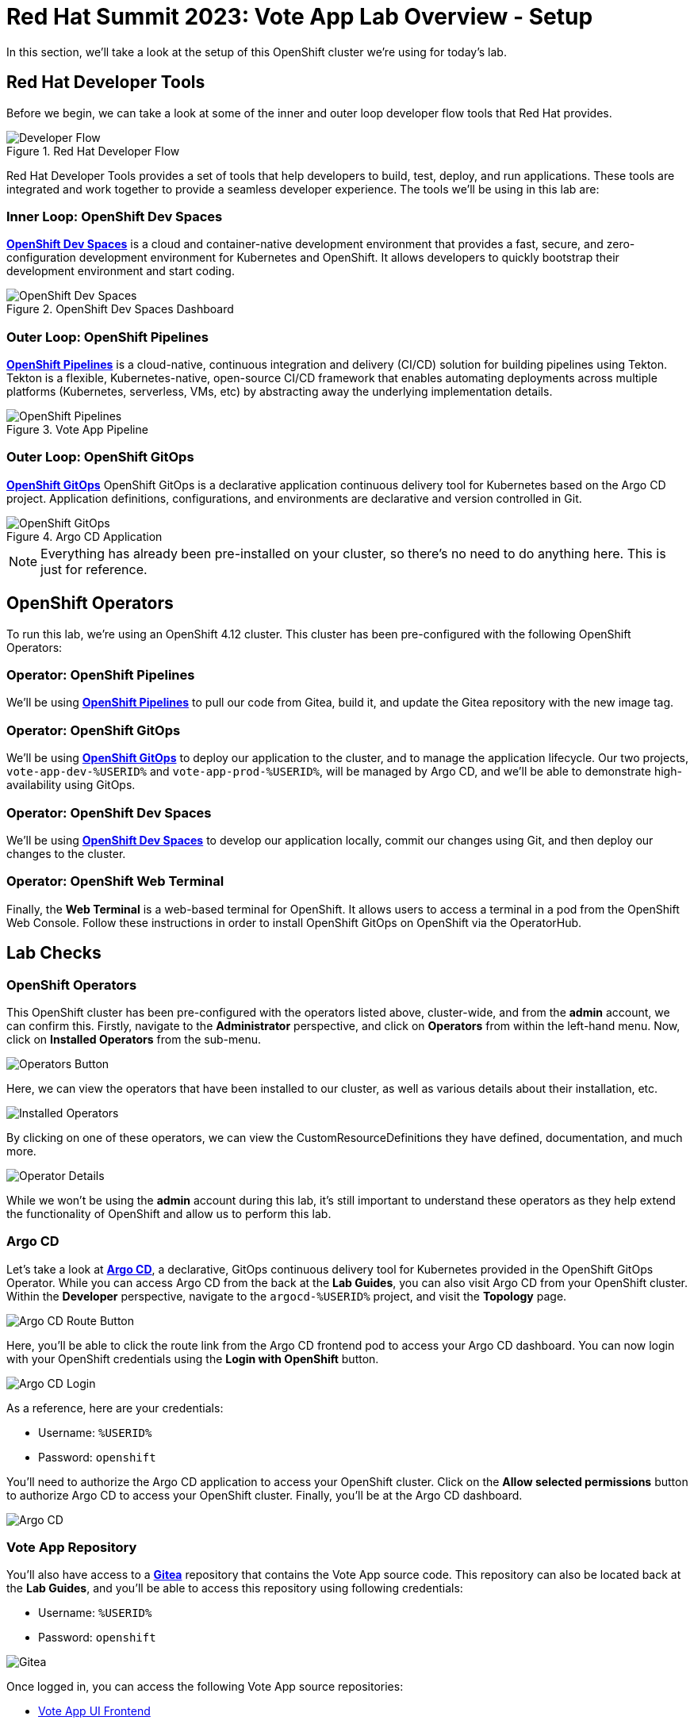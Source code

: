 # Red Hat Summit 2023: Vote App Lab Overview - Setup

In this section, we'll take a look at the setup of this OpenShift cluster we're using for today's lab. 

## Red Hat Developer Tools

Before we begin, we can take a look at some of the inner and outer loop developer flow tools that Red Hat provides.

.Red Hat Developer Flow
image::developer-flow.png[Developer Flow]

Red Hat Developer Tools provides a set of tools that help developers to build, test, deploy, and run applications. These tools are integrated and work together to provide a seamless developer experience. The tools we'll be using in this lab are:

### Inner Loop: OpenShift Dev Spaces

link:https://developers.redhat.com/products/openshift-dev-spaces/overview[*OpenShift Dev Spaces*] is a cloud and container-native development environment that provides a fast, secure, and zero-configuration development environment for Kubernetes and OpenShift. It allows developers to quickly bootstrap their development environment and start coding.

.OpenShift Dev Spaces Dashboard
image::devspaces-interface.png[OpenShift Dev Spaces]

### Outer Loop: OpenShift Pipelines

link:https://catalog.redhat.com/software/container-stacks/detail/5ec54a4628834587a6b85ca5[*OpenShift Pipelines*] is a cloud-native, continuous integration and delivery (CI/CD) solution for building pipelines using Tekton. Tekton is a flexible, Kubernetes-native, open-source CI/CD framework that enables automating deployments across multiple platforms (Kubernetes, serverless, VMs, etc) by abstracting away the underlying implementation details.

.Vote App Pipeline
image::pipeline-details.png[OpenShift Pipelines]

### Outer Loop: OpenShift GitOps

link:https://www.redhat.com/en/technologies/cloud-computing/openshift/gitops[*OpenShift GitOps*] OpenShift GitOps is a declarative application continuous delivery tool for Kubernetes based on the Argo CD project. Application definitions, configurations, and environments are declarative and version controlled in Git.

.Argo CD Application
image::argocd-app-details-2.png[OpenShift GitOps]

NOTE: Everything has already been pre-installed on your cluster, so there's no need to do anything here. This is just for reference.

## OpenShift Operators

To run this lab, we're using an OpenShift 4.12 cluster. This cluster has been pre-configured with the following OpenShift Operators:

### Operator: OpenShift Pipelines 
We'll be using link:https://console-openshift-console.%SUBDOMAIN%[*OpenShift Pipelines*,role='params-link',window='_blank'] to pull our code from Gitea, build it, and update the Gitea repository with the new image tag.

### Operator: OpenShift GitOps 
We'll be using link:https://openshift-gitops-server-openshift-gitops.%SUBDOMAIN%[*OpenShift GitOps*] to deploy our application to the cluster, and to manage the application lifecycle. Our two projects, `vote-app-dev-%USERID%` and `vote-app-prod-%USERID%`, will be managed by Argo CD, and we'll be able to demonstrate high-availability using GitOps.

### Operator: OpenShift Dev Spaces
We'll be using link:https://devspaces.%SUBDOMAIN%[*OpenShift Dev Spaces*] to develop our application locally, commit our changes using Git, and then deploy our changes to the cluster.

### Operator: OpenShift Web Terminal
Finally, the *Web Terminal* is a web-based terminal for OpenShift. It allows users to access a terminal in a pod from the OpenShift Web Console. Follow these instructions in order to install OpenShift GitOps on OpenShift via the OperatorHub.

// .OpenShift Web Terminal
// image::web-terminal-interface.png[Web Terminal Interface]

## Lab Checks

### OpenShift Operators

This OpenShift cluster has been pre-configured with the operators listed above, cluster-wide, and from the *admin* account, we can confirm this. Firstly, navigate to the *Administrator* perspective, and click on *Operators* from within the left-hand menu. Now, click on *Installed Operators* from the sub-menu.

image::operators-button.png[Operators Button]

Here, we can view the operators that have been installed to our cluster, as well as various details about their installation, etc.

image::installed-operators.png[Installed Operators]

By clicking on one of these operators, we can view the CustomResourceDefinitions they have defined, documentation, and much more.

image::operator-details.png[Operator Details]

While we won't be using the *admin* account during this lab, it's still important to understand these operators as they help extend the functionality of OpenShift and allow us to perform this lab.

### Argo CD

Let's take a look at link:https://argocd-server-argocd-%USERID%.%SUBDOMAIN%[*Argo CD*,role='params-link',window='_blank'], a declarative, GitOps continuous delivery tool for Kubernetes provided in the OpenShift GitOps Operator. While you can access Argo CD from the back at the *Lab Guides*, you can also visit Argo CD from your OpenShift cluster. Within the *Developer* perspective, navigate to the `argocd-%USERID%` project, and visit the *Topology* page.

image::argocd-button.png[Argo CD Route Button]

Here, you'll be able to click the route link from the Argo CD frontend pod to access your Argo CD dashboard. You can now login with your OpenShift credentials using the *Login with OpenShift* button.

image::argocd-login.png[Argo CD Login]

As a reference, here are your credentials:

- Username: `%USERID%`
- Password: `openshift`

You'll need to authorize the Argo CD application to access your OpenShift cluster. Click on the *Allow selected permissions* button to authorize Argo CD to access your OpenShift cluster. Finally, you'll be at the Argo CD dashboard.

image::argocd.png[Argo CD]

### Vote App Repository

You'll also have access to a link:http://gitea.%SUBDOMAIN%[*Gitea*,,role='params-link',window='_blank'] repository that contains the Vote App source code. This repository can also be located back at the *Lab Guides*, and you'll be able to access this repository using following credentials:

- Username: `%USERID%`
- Password: `openshift`

image::gitea.png[Gitea]

Once logged in, you can access the following Vote App source repositories:

- link:http://gitea.%SUBDOMAIN%/%USERID%/pipelines-vote-ui[Vote App UI Frontend]
- link:http://gitea.%SUBDOMAIN%/%USERID%/pipelines-vote-api[Vote App API Backend]

We also have a repository that contains the Argo CD application manifests for the Vote App.

- link:https://gitea.%SUBDOMAIN%/%USERID%/vote-app-gitops[Vote App GitOps,role='params-link',window='_blank']

## Next steps

Your cluster is already configured with the appropriate OpenShift project, configured secrets and service accounts, and necessary Git repositories. From here, we can wrap up the introduction and begin our lab!